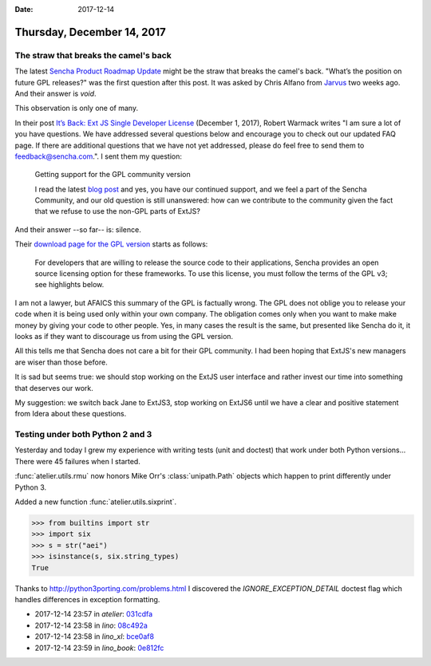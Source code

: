 :date: 2017-12-14

===========================
Thursday, December 14, 2017
===========================

The straw that breaks the camel's back
======================================

The latest `Sencha Product Roadmap Update
<https://www.sencha.com/blog/sencha-product-roadmap-update/>`__ might
be the straw that breaks the camel's back.  "What’s the position on
future GPL releases?"  was the first question after this post. It was
asked by Chris Alfano from `Jarvus <http://jarv.us/>`__ two weeks
ago. And their answer is `void`.

.. raw:: html

    <p align="center"><a title="Zoltan Kluger [Public domain], via Wikimedia Commons" href="https://commons.wikimedia.org/wiki/File%3AAN_ARAB_FARMER_TAKING_STRAW_TO_HIS_FARM._%D7%97%D7%A7%D7%9C%D7%90%D7%99_%D7%A2%D7%A8%D7%91%D7%99_%D7%A8%D7%9B%D7%95%D7%91_%D7%A2%D7%9C_%D7%97%D7%9E%D7%95%D7%A8_%D7%9E%D7%95%D7%91%D7%99%D7%9C_%D7%A2%D7%9C_%D7%92%D7%91%D7%99_%D7%94%D7%92%D7%9E%D7%9C_%D7%A7%D7%A9.D813-124.jpg"><img width="60%" alt="AN ARAB FARMER TAKING STRAW TO HIS FARM. חקלאי ערבי רכוב על חמור מוביל על גבי הגמל קש.D813-124" src="https://upload.wikimedia.org/wikipedia/commons/thumb/9/9b/AN_ARAB_FARMER_TAKING_STRAW_TO_HIS_FARM._%D7%97%D7%A7%D7%9C%D7%90%D7%99_%D7%A2%D7%A8%D7%91%D7%99_%D7%A8%D7%9B%D7%95%D7%91_%D7%A2%D7%9C_%D7%97%D7%9E%D7%95%D7%A8_%D7%9E%D7%95%D7%91%D7%99%D7%9C_%D7%A2%D7%9C_%D7%92%D7%91%D7%99_%D7%94%D7%92%D7%9E%D7%9C_%D7%A7%D7%A9.D813-124.jpg/512px-AN_ARAB_FARMER_TAKING_STRAW_TO_HIS_FARM._%D7%97%D7%A7%D7%9C%D7%90%D7%99_%D7%A2%D7%A8%D7%91%D7%99_%D7%A8%D7%9B%D7%95%D7%91_%D7%A2%D7%9C_%D7%97%D7%9E%D7%95%D7%A8_%D7%9E%D7%95%D7%91%D7%99%D7%9C_%D7%A2%D7%9C_%D7%92%D7%91%D7%99_%D7%94%D7%92%D7%9E%D7%9C_%D7%A7%D7%A9.D813-124.jpg"/></a></p>


This observation is only one of many.

In their post `It’s Back: Ext JS Single Developer License
<https://www.sencha.com/blog/its-back-ext-js-single-developer-license/>`__
(December 1, 2017), Robert Warmack writes "I am sure a lot of you have
questions. We have addressed several questions below and encourage you
to check out our updated FAQ page. If there are additional questions
that we have not yet addressed, please do feel free to send them to
feedback@sencha.com.".  I sent them my question:

    Getting support for the GPL community version

    I read the latest `blog post
    <https://www.sencha.com/blog/its-back-ext-js-single-developer-license/>`__
    and yes, you have our continued support, and we feel a part of the
    Sencha Community, and our old question is still unanswered: how
    can we contribute to the community given the fact that we refuse
    to use the non-GPL parts of ExtJS?

And their answer --so far-- is: silence.

Their `download page for the GPL version
<https://www.sencha.com/legal/GPL/>`_ starts as follows:

    For developers that are willing to release the source code to their
    applications, Sencha provides an open source licensing option for
    these frameworks. To use this license, you must follow the terms of
    the GPL v3; see highlights below.

I am not a lawyer, but AFAICS this summary of the GPL is factually
wrong.  The GPL does not oblige you to release your code when it is
being used only within your own company. The obligation comes only
when you want to make make money by giving your code to other people.
Yes, in many cases the result is the same, but presented like Sencha
do it, it looks as if they want to discourage us from using the GPL
version.


All this tells me that Sencha does not care a bit for their GPL
community.  I had been hoping that ExtJS's new managers are wiser than
those before.

It is sad but seems true: we should stop working on the ExtJS user
interface and rather invest our time into something that deserves our
work.

My suggestion: we switch back Jane to ExtJS3, stop working on ExtJS6
until we have a clear and positive statement from Idera about these
questions.


Testing under both Python 2 and 3
=================================

Yesterday and today I grew my experience with writing tests (unit and
doctest) that work under both Python versions... There were 45
failures when I started.

:func:`atelier.utils.rmu` now honors Mike Orr's :class:`unipath.Path`
objects which happen to print differently under Python 3.

Added a new function :func:`atelier.utils.sixprint`.

>>> from builtins import str
>>> import six
>>> s = str("aei")
>>> isinstance(s, six.string_types)
True


Thanks to http://python3porting.com/problems.html I discovered the
`IGNORE_EXCEPTION_DETAIL` doctest flag which handles differences in
exception formatting.


- 2017-12-14 23:57 in *atelier*:
  `031cdfa <https://github.com/lino-framework/atelier/commit/39f7dc22acce9a1a86ee1826296fc87d5031cdfa>`__
- 2017-12-14 23:58 in *lino*:
  `08c492a <https://github.com/lino-framework/lino/commit/621ea058b615f2f3c5ae05a49c0bfa42808c492a>`__
- 2017-12-14 23:58 in *lino_xl*:
  `bce0af8 <https://github.com/lino-framework/xl/commit/42e5fc2785eaa05ae63a807d65e6881c6bce0af8>`__
- 2017-12-14 23:59 in *lino_book*:
  `0e812fc <https://github.com/lino-framework/book/commit/4d83a9b8d284906f31b96cbf18d532b870e812fc>`__
